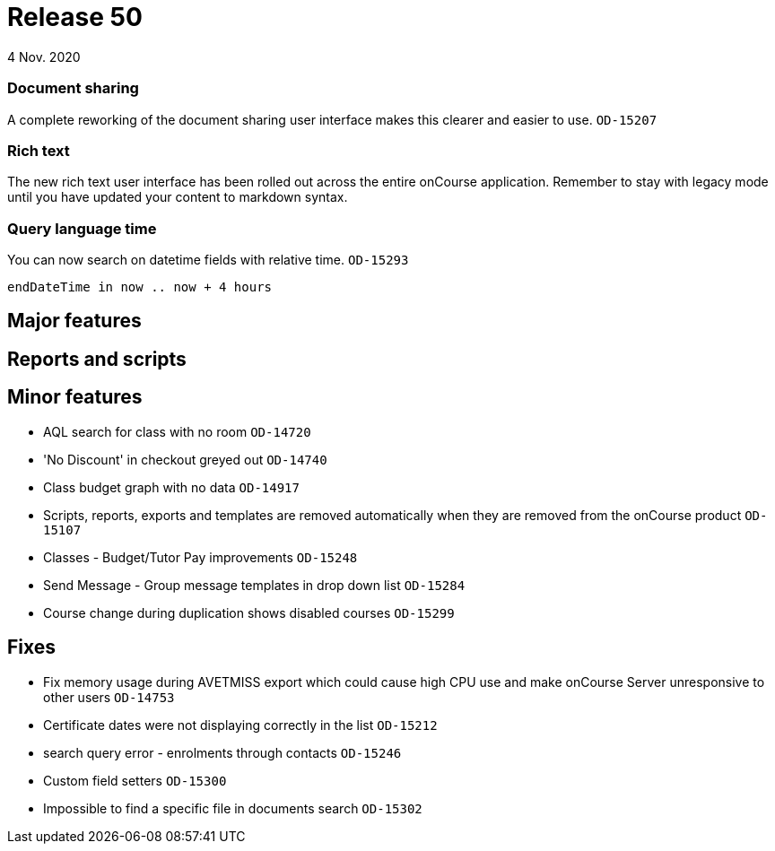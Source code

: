 = Release 50
4 Nov. 2020

=== Document sharing

A complete reworking of the document sharing user interface makes this clearer and easier to use. `OD-15207`

=== Rich text

The new rich text user interface has been rolled out across the entire onCourse application. Remember to stay with legacy mode until you have updated your content to markdown syntax.

=== Query language time

You can now search on datetime fields with relative time. `OD-15293`

    endDateTime in now .. now + 4 hours


== Major features

== Reports and scripts

== Minor features
* AQL search for class with no room `OD-14720`
* 'No Discount' in checkout greyed out `OD-14740`
* Class budget graph with no data `OD-14917`
* Scripts, reports, exports and templates are removed automatically when they are removed from the onCourse product `OD-15107`
* Classes - Budget/Tutor Pay improvements `OD-15248`
* Send Message - Group message templates in drop down list `OD-15284`
* Course change during duplication shows disabled courses `OD-15299`

== Fixes
* Fix memory usage during AVETMISS export which could cause high CPU use and make onCourse Server unresponsive to other users `OD-14753`
* Certificate dates were not displaying correctly in the list `OD-15212`
* search query error - enrolments through contacts `OD-15246`
* Custom field setters `OD-15300`
* Impossible to find a specific file in documents search `OD-15302`
